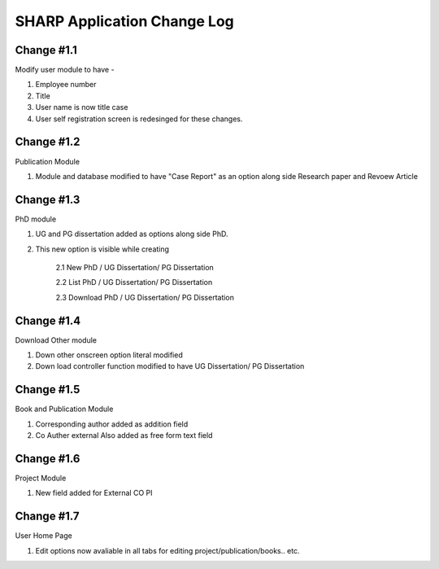 ============================
SHARP Application Change Log
============================

Change #1.1
===========
Modify user module to have - 

1. Employee number

2. Title

3. User name is now title case

4. User self registration screen is redesinged for these changes.

Change #1.2
===========
Publication Module

1.  Module and database modified to have "Case Report" as an option along side Research paper and Revoew Article

Change #1.3
===========

PhD module 

1. UG and PG dissertation added as options along side PhD. 

2. This new option is visible while creating

    2.1  New PhD / UG Dissertation/ PG Dissertation

    2.2  List PhD / UG Dissertation/ PG Dissertation

    2.3  Download PhD / UG Dissertation/ PG Dissertation

Change #1.4
===========
Download Other module

1. Down other onscreen option literal modified 

2. Down load controller function modified to have  UG Dissertation/ PG Dissertation

Change #1.5
===========
Book and Publication Module

1. Corresponding author added as addition field

2. Co Auther external Also added as free form text field

Change #1.6
===========
Project Module

1. New field added for External CO PI

Change #1.7
===========
User Home Page 

1. Edit options now avaliable in all tabs for editing project/publication/books.. etc.

            
